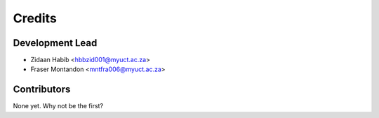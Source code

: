 =======
Credits
=======

Development Lead
----------------

* Zidaan Habib <hbbzid001@myuct.ac.za>
* Fraser Montandon <mntfra006@myuct.ac.za>

Contributors
------------

None yet. Why not be the first?
